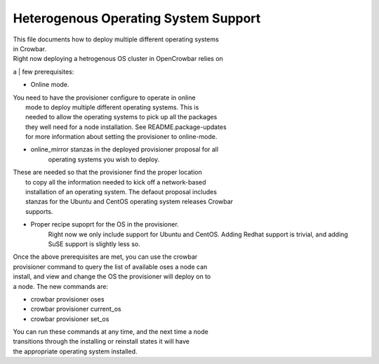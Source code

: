 Heterogenous Operating System Support
=====================================

| This file documents how to deploy multiple different operating systems
| in Crowbar.

| Right now deploying a hetrogenous OS cluster in OpenCrowbar relies on
a
| few prerequisites:

-  Online mode.

| You need to have the provisioner configure to operate in online
|  mode to deploy multiple different operating systems. This is
|  needed to allow the operating systems to pick up all the packages
|  they well need for a node installation. See README.package-updates
|  for more information about setting the provisioner to online-mode.

-  online\_mirror stanzas in the deployed provisioner proposal for all
    operating systems you wish to deploy.

| These are needed so that the provisioner find the proper location
|  to copy all the information needed to kick off a network-based
|  installation of an operating system. The defaout proposal includes
|  stanzas for the Ubuntu and CentOS operating system releases Crowbar
|  supports.

-  Proper recipe supoprt for the OS in the provisioner.
    Right now we only include support for Ubuntu and CentOS. Adding
    Redhat support is trivial, and adding SuSE support is slightly less
    so.

| Once the above prerequisites are met, you can use the crowbar
| provisioner command to query the list of available oses a node can
| install, and view and change the OS the provisioner will deploy on to
| a node. The new commands are:

-  crowbar provisioner oses
-  crowbar provisioner current\_os
-  crowbar provisioner set\_os

| You can run these commands at any time, and the next time a node
| transitions through the installing or reinstall states it will have
| the appropriate operating system installed.
